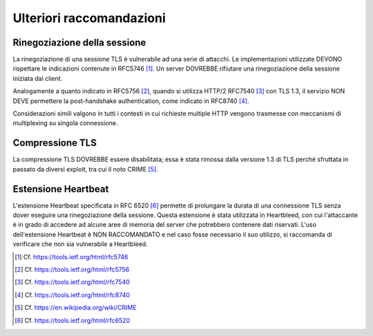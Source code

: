 Ulteriori raccomandazioni
=========================

Rinegoziazione della sessione
^^^^^^^^^^^^^^^^^^^^^^^^^^^^^

La rinegoziazione di una  sessione TLS  è vulnerabile ad una serie di 
attacchi. Le implementazioni utilizzate DEVONO rispettare le indicazioni 
contenute in  RFC5746 [1]_. Un server DOVREBBE rifiutare una rinegoziazione 
della sessione iniziata dal client. 

Analogamente a quanto indicato in RFC5756 [2]_, quando si utilizza
HTTP/2 RFC7540 [3]_ con TLS 1.3, il servizio NON DEVE permettere la 
post-handshake authentication, come indicato in RFC8740 [4]_.

Considerazioni simili valgono in tutti i contesti in cui richieste 
multiple HTTP vengono trasmesse con meccanismi di multiplexing su 
singola connessione.

Compressione TLS
^^^^^^^^^^^^^^^^

La compressione TLS DOVREBBE essere disabilitata; essa è stata rimossa 
dalla versione 1.3 di TLS perché sfruttata in passato da diversi exploit, 
tra cui il noto CRIME [5]_.

Estensione Heartbeat
^^^^^^^^^^^^^^^^^^^^
L'estensione Heartbeat specificata in RFC 6520 [6]_ permette di prolungare 
la durata di una connessione TLS senza dover eseguire una rinegoziazione 
della sessione. Questa estensione è stata utilizzata in  Heartbleed, 
con cui l'attaccante è in grado di accedere ad alcune aree di memoria 
del server che potrebbero contenere dati riservati. L'uso dell'estensione 
Heartbeat è NON RACCOMANDATO e nel caso fosse necessario il suo utilizzo, 
si raccomanda di verificare che non sia vulnerabile a Heartbleed.



.. [1]
   Cf.
   https://tools.ietf.org/html/rfc5746

.. [2]
   Cf.
   https://tools.ietf.org/html/rfc5756

.. [3]
   Cf.
   https://tools.ietf.org/html/rfc7540 

.. [4]
   Cf.
   https://tools.ietf.org/html/rfc8740

.. [5]
   Cf.
   https://en.wikipedia.org/wiki/CRIME

.. [6]
   Cf.
   https://tools.ietf.org/html/rfc6520

